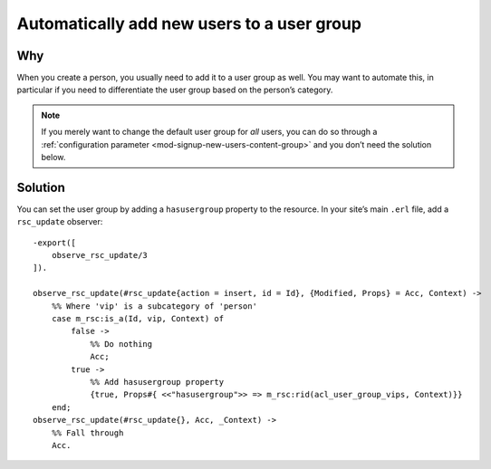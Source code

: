 Automatically add new users to a user group
============================================

Why
---

When you create a person, you usually need to add it to a user group as well.
You may want to automate this, in particular if you need to differentiate the
user group based on the person’s category.

.. note::

    If you merely want to change the default user group for *all* users, you can
    do so through a :ref:`configuration parameter <mod-signup-new-users-content-group>`
    and you don’t need the solution below.

Solution
--------

You can set the user group by adding a ``hasusergroup`` property to the
resource. In your site’s main ``.erl`` file, add a ``rsc_update`` observer::

    -export([
        observe_rsc_update/3
    ]).

    observe_rsc_update(#rsc_update{action = insert, id = Id}, {Modified, Props} = Acc, Context) ->
        %% Where 'vip' is a subcategory of 'person'
        case m_rsc:is_a(Id, vip, Context) of
            false ->
                %% Do nothing
                Acc;
            true ->
                %% Add hasusergroup property
                {true, Props#{ <<"hasusergroup">> => m_rsc:rid(acl_user_group_vips, Context)}}
        end;
    observe_rsc_update(#rsc_update{}, Acc, _Context) ->
        %% Fall through
        Acc.
